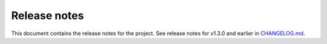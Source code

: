 .. _ref_release_notes:

Release notes
#############

This document contains the release notes for the project. See release notes for v1.3.0 and earlier
in `CHANGELOG.md <https://github.com/ansys/grantami-recordlists/blob/main/CHANGELOG.md>`_.

.. vale off
.. towncrier release notes start
.. vale on